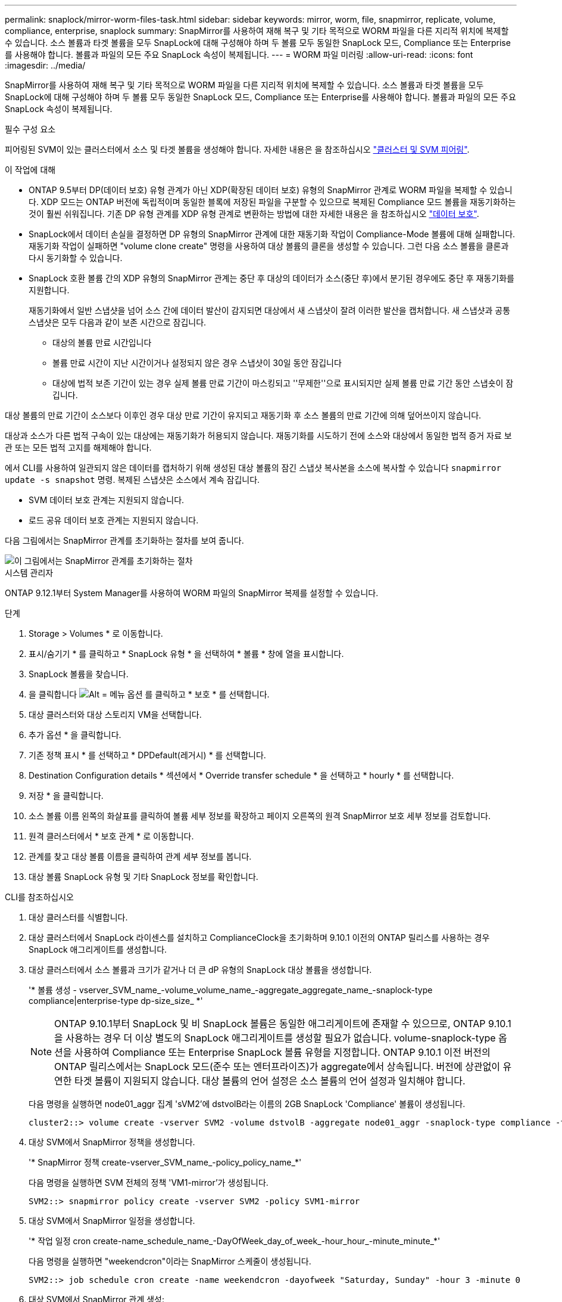 ---
permalink: snaplock/mirror-worm-files-task.html 
sidebar: sidebar 
keywords: mirror, worm, file, snapmirror, replicate, volume, compliance, enterprise, snaplock 
summary: SnapMirror를 사용하여 재해 복구 및 기타 목적으로 WORM 파일을 다른 지리적 위치에 복제할 수 있습니다. 소스 볼륨과 타겟 볼륨을 모두 SnapLock에 대해 구성해야 하며 두 볼륨 모두 동일한 SnapLock 모드, Compliance 또는 Enterprise를 사용해야 합니다. 볼륨과 파일의 모든 주요 SnapLock 속성이 복제됩니다. 
---
= WORM 파일 미러링
:allow-uri-read: 
:icons: font
:imagesdir: ../media/


[role="lead"]
SnapMirror를 사용하여 재해 복구 및 기타 목적으로 WORM 파일을 다른 지리적 위치에 복제할 수 있습니다. 소스 볼륨과 타겟 볼륨을 모두 SnapLock에 대해 구성해야 하며 두 볼륨 모두 동일한 SnapLock 모드, Compliance 또는 Enterprise를 사용해야 합니다. 볼륨과 파일의 모든 주요 SnapLock 속성이 복제됩니다.

.필수 구성 요소
피어링된 SVM이 있는 클러스터에서 소스 및 타겟 볼륨을 생성해야 합니다. 자세한 내용은 을 참조하십시오 https://docs.netapp.com/us-en/ontap-sm-classic/peering/index.html["클러스터 및 SVM 피어링"].

.이 작업에 대해
* ONTAP 9.5부터 DP(데이터 보호) 유형 관계가 아닌 XDP(확장된 데이터 보호) 유형의 SnapMirror 관계로 WORM 파일을 복제할 수 있습니다. XDP 모드는 ONTAP 버전에 독립적이며 동일한 블록에 저장된 파일을 구분할 수 있으므로 복제된 Compliance 모드 볼륨을 재동기화하는 것이 훨씬 쉬워집니다. 기존 DP 유형 관계를 XDP 유형 관계로 변환하는 방법에 대한 자세한 내용은 을 참조하십시오 link:../data-protection/index.html["데이터 보호"].
* SnapLock에서 데이터 손실을 결정하면 DP 유형의 SnapMirror 관계에 대한 재동기화 작업이 Compliance-Mode 볼륨에 대해 실패합니다. 재동기화 작업이 실패하면 "volume clone create" 명령을 사용하여 대상 볼륨의 클론을 생성할 수 있습니다. 그런 다음 소스 볼륨을 클론과 다시 동기화할 수 있습니다.
* SnapLock 호환 볼륨 간의 XDP 유형의 SnapMirror 관계는 중단 후 대상의 데이터가 소스(중단 후)에서 분기된 경우에도 중단 후 재동기화를 지원합니다.
+
재동기화에서 일반 스냅샷을 넘어 소스 간에 데이터 발산이 감지되면 대상에서 새 스냅샷이 잘려 이러한 발산을 캡처합니다. 새 스냅샷과 공통 스냅샷은 모두 다음과 같이 보존 시간으로 잠깁니다.

+
** 대상의 볼륨 만료 시간입니다
** 볼륨 만료 시간이 지난 시간이거나 설정되지 않은 경우 스냅샷이 30일 동안 잠깁니다
** 대상에 법적 보존 기간이 있는 경우 실제 볼륨 만료 기간이 마스킹되고 ''무제한''으로 표시되지만 실제 볼륨 만료 기간 동안 스냅숏이 잠깁니다.




대상 볼륨의 만료 기간이 소스보다 이후인 경우 대상 만료 기간이 유지되고 재동기화 후 소스 볼륨의 만료 기간에 의해 덮어쓰이지 않습니다.

대상과 소스가 다른 법적 구속이 있는 대상에는 재동기화가 허용되지 않습니다. 재동기화를 시도하기 전에 소스와 대상에서 동일한 법적 증거 자료 보관 또는 모든 법적 고지를 해제해야 합니다.

에서 CLI를 사용하여 일관되지 않은 데이터를 캡처하기 위해 생성된 대상 볼륨의 잠긴 스냅샷 복사본을 소스에 복사할 수 있습니다 `snapmirror update -s snapshot` 명령. 복제된 스냅샷은 소스에서 계속 잠깁니다.

* SVM 데이터 보호 관계는 지원되지 않습니다.
* 로드 공유 데이터 보호 관계는 지원되지 않습니다.


다음 그림에서는 SnapMirror 관계를 초기화하는 절차를 보여 줍니다.

image::../media/snapmirror_steps_clustered.png[이 그림에서는 SnapMirror 관계를 초기화하는 절차, 즉 대상 클러스터를 식별하는 절차를 보여 줍니다,creating a destination volume,creating a SnapMirror relationship between the volumes]

[role="tabbed-block"]
====
.시스템 관리자
--
ONTAP 9.12.1부터 System Manager를 사용하여 WORM 파일의 SnapMirror 복제를 설정할 수 있습니다.

.단계
. Storage > Volumes * 로 이동합니다.
. 표시/숨기기 * 를 클릭하고 * SnapLock 유형 * 을 선택하여 * 볼륨 * 창에 열을 표시합니다.
. SnapLock 볼륨을 찾습니다.
. 을 클릭합니다 image:icon_kabob.gif["Alt = 메뉴 옵션"] 를 클릭하고 * 보호 * 를 선택합니다.
. 대상 클러스터와 대상 스토리지 VM을 선택합니다.
. 추가 옵션 * 을 클릭합니다.
. 기존 정책 표시 * 를 선택하고 * DPDefault(레거시) * 를 선택합니다.
. Destination Configuration details * 섹션에서 * Override transfer schedule * 을 선택하고 * hourly * 를 선택합니다.
. 저장 * 을 클릭합니다.
. 소스 볼륨 이름 왼쪽의 화살표를 클릭하여 볼륨 세부 정보를 확장하고 페이지 오른쪽의 원격 SnapMirror 보호 세부 정보를 검토합니다.
. 원격 클러스터에서 * 보호 관계 * 로 이동합니다.
. 관계를 찾고 대상 볼륨 이름을 클릭하여 관계 세부 정보를 봅니다.
. 대상 볼륨 SnapLock 유형 및 기타 SnapLock 정보를 확인합니다.


--
.CLI를 참조하십시오
--
. 대상 클러스터를 식별합니다.
. 대상 클러스터에서 SnapLock 라이센스를 설치하고 ComplianceClock을 초기화하며 9.10.1 이전의 ONTAP 릴리스를 사용하는 경우 SnapLock 애그리게이트를 생성합니다.
. 대상 클러스터에서 소스 볼륨과 크기가 같거나 더 큰 dP 유형의 SnapLock 대상 볼륨을 생성합니다.
+
'* 볼륨 생성 - vserver_SVM_name_-volume_volume_name_-aggregate_aggregate_name_-snaplock-type compliance|enterprise-type dp-size_size_ *'

+

NOTE: ONTAP 9.10.1부터 SnapLock 및 비 SnapLock 볼륨은 동일한 애그리게이트에 존재할 수 있으므로, ONTAP 9.10.1을 사용하는 경우 더 이상 별도의 SnapLock 애그리게이트를 생성할 필요가 없습니다. volume-snaplock-type 옵션을 사용하여 Compliance 또는 Enterprise SnapLock 볼륨 유형을 지정합니다. ONTAP 9.10.1 이전 버전의 ONTAP 릴리스에서는 SnapLock 모드(준수 또는 엔터프라이즈)가 aggregate에서 상속됩니다. 버전에 상관없이 유연한 타겟 볼륨이 지원되지 않습니다. 대상 볼륨의 언어 설정은 소스 볼륨의 언어 설정과 일치해야 합니다.

+
다음 명령을 실행하면 node01_aggr 집계 'sVM2'에 dstvolB라는 이름의 2GB SnapLock 'Compliance' 볼륨이 생성됩니다.

+
[listing]
----
cluster2::> volume create -vserver SVM2 -volume dstvolB -aggregate node01_aggr -snaplock-type compliance -type DP -size 2GB
----
. 대상 SVM에서 SnapMirror 정책을 생성합니다.
+
'* SnapMirror 정책 create-vserver_SVM_name_-policy_policy_name_*'

+
다음 명령을 실행하면 SVM 전체의 정책 'VM1-mirror'가 생성됩니다.

+
[listing]
----
SVM2::> snapmirror policy create -vserver SVM2 -policy SVM1-mirror
----
. 대상 SVM에서 SnapMirror 일정을 생성합니다.
+
'* 작업 일정 cron create-name_schedule_name_-DayOfWeek_day_of_week_-hour_hour_-minute_minute_*'

+
다음 명령을 실행하면 "weekendcron"이라는 SnapMirror 스케줄이 생성됩니다.

+
[listing]
----
SVM2::> job schedule cron create -name weekendcron -dayofweek "Saturday, Sunday" -hour 3 -minute 0
----
. 대상 SVM에서 SnapMirror 관계 생성:
+
'* SnapMirror create-source-path_source_path_-destination-path_destination_path_-type XDP|policy_policy_name_-schedule_schedule_name_*'

+
다음 명령을 실행하면 'VM1'의 소스 볼륨 'rcvolA'와 'VM2'의 대상 볼륨 'dstvolB'의 SnapMirror 관계가 생성되고 정책 'VM1-mirror'와 스케줄 'weekendcron'이 할당됩니다.

+
[listing]
----
SVM2::> snapmirror create -source-path SVM1:srcvolA -destination-path SVM2:dstvolB -type XDP -policy SVM1-mirror -schedule weekendcron
----
+

NOTE: XDP 유형은 ONTAP 9.5 이상에서 사용할 수 있습니다. ONTAP 9.4 이전 버전에서 DP 유형을 사용해야 합니다.

. 대상 SVM에서 SnapMirror 관계를 초기화합니다.
+
'* SnapMirror initialize-destination-path_destination_path_*'

+
초기화 프로세스는 대상 볼륨에 대해 _baseline 전송_을 수행합니다. SnapMirror는 소스 볼륨의 스냅샷 복사본을 만든 다음 해당 복사본과 이 복사본이 대상 볼륨에 참조하는 모든 데이터 블록을 전송합니다. 소스 볼륨의 다른 스냅샷 복사본도 타겟 볼륨으로 전송합니다.

+
다음 명령을 실행하면 'VM1'의 소스 볼륨 'rcvolA'와 'VM2'의 대상 볼륨 'dstvolB'의 관계가 초기화됩니다.

+
[listing]
----
SVM2::> snapmirror initialize -destination-path SVM2:dstvolB
----


--
====
.관련 정보
https://docs.netapp.com/us-en/ontap-sm-classic/peering/index.html["클러스터 및 SVM 피어링"]

https://docs.netapp.com/us-en/ontap-sm-classic/volume-disaster-prep/index.html["볼륨 재해 복구 준비"]

link:../data-protection/index.html["데이터 보호"]
